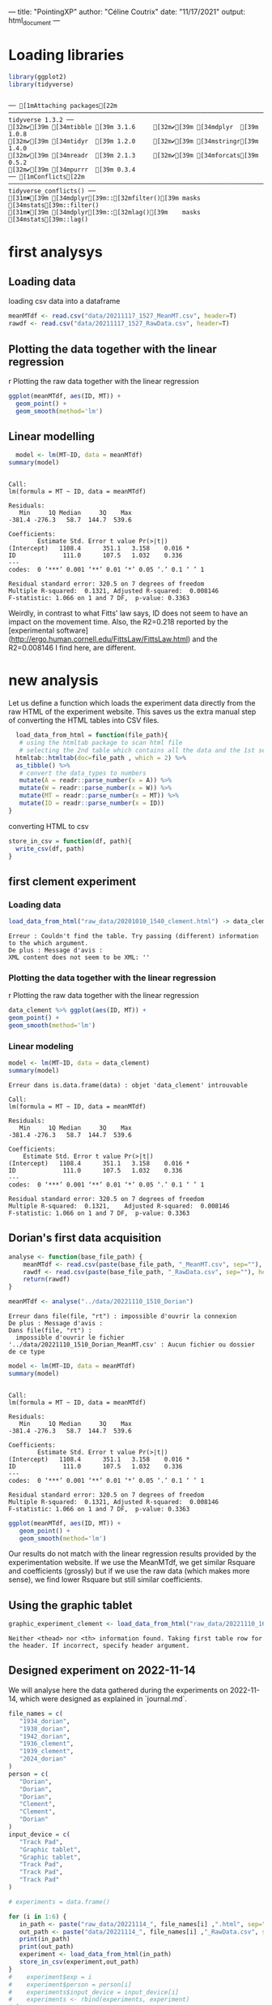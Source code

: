 ---
title: "PointingXP"
author: "Céline Coutrix"
date: "11/17/2021"
output: html_document
---

* Loading libraries

#+begin_src R :results output :session *R* :exports both
library(ggplot2)
library(tidyverse)
#+end_src

#+RESULTS:
: 
: ── [1mAttaching packages[22m ─────────────────────────────────────────────────────────────────────────────────────────────────────────────────────────────────────────────────────────────────────────────────────────────────── tidyverse 1.3.2 ──
: [32m✔[39m [34mtibble [39m 3.1.6     [32m✔[39m [34mdplyr  [39m 1.0.8
: [32m✔[39m [34mtidyr  [39m 1.2.0     [32m✔[39m [34mstringr[39m 1.4.0
: [32m✔[39m [34mreadr  [39m 2.1.3     [32m✔[39m [34mforcats[39m 0.5.2
: [32m✔[39m [34mpurrr  [39m 0.3.4     
: ── [1mConflicts[22m ────────────────────────────────────────────────────────────────────────────────────────────────────────────────────────────────────────────────────────────────────────────────────────────────────── tidyverse_conflicts() ──
: [31m✖[39m [34mdplyr[39m::[32mfilter()[39m masks [34mstats[39m::filter()
: [31m✖[39m [34mdplyr[39m::[32mlag()[39m    masks [34mstats[39m::lag()

* first analysys
** Loading data

 loading csv data into a dataframe
   #+begin_src R :results output :session *R* :exports both
  meanMTdf <- read.csv("data/20211117_1527_MeanMT.csv", header=T)
  rawdf <- read.csv("data/20211117_1527_RawData.csv", header=T)
   #+end_src

   #+RESULTS:

** Plotting the data together with the linear regression
 r Plotting the raw data together with the linear regression

 #+begin_src R :results output graphics file :file ../pictures/raw_data_regression.png :exports both :width 600 :height 400 :session *R*
ggplot(meanMTdf, aes(ID, MT)) +
  geom_point() +
  geom_smooth(method='lm')
 #+end_src

 #+RESULTS:
 [[file:../pictures/raw_data_regression.png]]

** Linear modelling

   #+begin_src R :results output :session *R* :exports both
  model <- lm(MT~ID, data = meanMTdf)
summary(model)
   #+end_src

   #+RESULTS:
   #+begin_example

   Call:
   lm(formula = MT ~ ID, data = meanMTdf)

   Residuals:
      Min     1Q Median     3Q    Max 
   -381.4 -276.3   58.7  144.7  539.6 

   Coefficients:
	       Estimate Std. Error t value Pr(>|t|)  
   (Intercept)   1108.4      351.1   3.158    0.016 *
   ID             111.0      107.5   1.032    0.336  
   ---
   codes:  0 ‘***’ 0.001 ‘**’ 0.01 ‘*’ 0.05 ‘.’ 0.1 ‘ ’ 1

   Residual standard error: 320.5 on 7 degrees of freedom
   Multiple R-squared:  0.1321,	Adjusted R-squared:  0.008146 
   F-statistic: 1.066 on 1 and 7 DF,  p-value: 0.3363
   #+end_example

 Weirdly, in contrast to what Fitts' law says, ID does not seem to have an impact on the movement time. 
 Also, the R2=0.218 reported by the [experimental software](http://ergo.human.cornell.edu/FittsLaw/FittsLaw.html) and the R2=0.008146 I find here, are different. 

* new analysis 

Let us define a function which loads the experiment data directly from the raw HTML of the experiment website. 
This saves us the extra manual step of converting the HTML tables into CSV files.

  #+begin_src R :results output :session *R* :exports both
  load_data_from_html = function(file_path){
   # using the htmltab package to scan html file
   # selecting the 2nd table which contains all the data and the 1st selects the aggregated data
  htmltab::htmltab(doc=file_path , which = 2) %>%
  as_tibble() %>%
   # convert the data_types to numbers
   mutate(A = readr::parse_number(x = A)) %>%
   mutate(W = readr::parse_number(x = W)) %>%
   mutate(MT = readr::parse_number(x = MT)) %>%
   mutate(ID = readr::parse_number(x = ID))
}
  #+end_src

  #+RESULTS:

converting HTML to csv

  #+begin_src R :results output :session *R* :exports both
  store_in_csv = function(df, path){
    write_csv(df, path)
  }
  #+end_src

  #+RESULTS:

** first clement experiment
*** Loading data
    #+begin_src R :results output :session *R* :exports both
 load_data_from_html("raw_data/20201010_1540_clement.html") -> data_clement
    #+end_src

    #+RESULTS:
    : Erreur : Couldn't find the table. Try passing (different) information to the which argument.
    : De plus : Message d'avis :
    : XML content does not seem to be XML: ''

*** Plotting the data together with the linear regression
  r Plotting the raw data together with the linear regression

  #+begin_src R :results output graphics file :file pictures/20201010_1540_clement_data_regression.png :exports both :width 600 :height 400 :session *R*
  data_clement %>% ggplot(aes(ID, MT)) +
  geom_point() +
  geom_smooth(method='lm')
  #+end_src

  #+RESULTS:
  [[file:pictures/20201010_1540_clement_data_regression.png]]

*** Linear modeling
     #+begin_src R :results output :session *R* :exports both
    model <- lm(MT~ID, data = data_clement)
    summary(model)
    #+end_src

    #+RESULTS:
    #+begin_example
    Erreur dans is.data.frame(data) : objet 'data_clement' introuvable

    Call:
    lm(formula = MT ~ ID, data = meanMTdf)

    Residuals:
       Min     1Q Median     3Q    Max 
    -381.4 -276.3   58.7  144.7  539.6 

    Coefficients:
		Estimate Std. Error t value Pr(>|t|)  
    (Intercept)   1108.4      351.1   3.158    0.016 *
    ID             111.0      107.5   1.032    0.336  
    ---
    codes:  0 ‘***’ 0.001 ‘**’ 0.01 ‘*’ 0.05 ‘.’ 0.1 ‘ ’ 1

    Residual standard error: 320.5 on 7 degrees of freedom
    Multiple R-squared:  0.1321,	Adjusted R-squared:  0.008146 
    F-statistic: 1.066 on 1 and 7 DF,  p-value: 0.3363
    #+end_example

** Dorian's first data acquisition

   #+begin_src R :results output :exports both :session *R*
  analyse <- function(base_file_path) {
      meanMTdf <- read.csv(paste(base_file_path, "_MeanMT.csv", sep=""), header=T)
      rawdf <- read.csv(paste(base_file_path, "_RawData.csv", sep=""), header=T)
      return(rawdf)
  }
   #+end_src

   #+RESULTS:

   #+begin_src R :results output :session *R* :exports both
  meanMTdf <- analyse("../data/20221110_1510_Dorian")
   #+end_src

   #+RESULTS:
   : Erreur dans file(file, "rt") : impossible d'ouvrir la connexion
   : De plus : Message d'avis :
   : Dans file(file, "rt") :
   :   impossible d'ouvrir le fichier '../data/20221110_1510_Dorian_MeanMT.csv' : Aucun fichier ou dossier de ce type

   #+begin_src R :results output :session *R* :exports both
  model <- lm(MT~ID, data = meanMTdf)
  summary(model)
   #+end_src

   #+RESULTS:
   #+begin_example

   Call:
   lm(formula = MT ~ ID, data = meanMTdf)

   Residuals:
      Min     1Q Median     3Q    Max 
   -381.4 -276.3   58.7  144.7  539.6 

   Coefficients:
	       Estimate Std. Error t value Pr(>|t|)  
   (Intercept)   1108.4      351.1   3.158    0.016 *
   ID             111.0      107.5   1.032    0.336  
   ---
   codes:  0 ‘***’ 0.001 ‘**’ 0.01 ‘*’ 0.05 ‘.’ 0.1 ‘ ’ 1

   Residual standard error: 320.5 on 7 degrees of freedom
   Multiple R-squared:  0.1321,	Adjusted R-squared:  0.008146 
   F-statistic: 1.066 on 1 and 7 DF,  p-value: 0.3363
   #+end_example

   #+begin_src R :results output graphics file :file ../pictures/Dorian_1.png :exports both :width 600 :height 400 :session *R*
  ggplot(meanMTdf, aes(ID, MT)) +
     geom_point() +
     geom_smooth(method='lm')
   #+end_src

   #+RESULTS:
   [[file:../pictures/Dorian_1.png]]

 Our results do not match with the linear regression results provided
 by the experimentation website. If we use the MeanMTdf, we get similar
 Rsquare and coefficients (grossly) but if we use the raw data (which
 makes more sense), we find lower Rsquare but still similar coefficients.

** Using the graphic tablet 
   #+begin_src R :results output :session *R* :exports both
   graphic_experiment_clement <- load_data_from_html("raw_data/20221110_1631_clement.html")
   #+end_src

   #+RESULTS:
   : Neither <thead> nor <th> information found. Taking first table row for the header. If incorrect, specify header argument.

** Designed experiment on 2022-11-14

We will analyse here the data gathered during the experiments on 2022-11-14, which were designed as explained in `journal.md`.

#+begin_src R :results output :session *R* :exports both
file_names = c(
   "1934_dorian",
   "1938_dorian",
   "1942_dorian",
   "1936_clement",
   "1939_clement",
   "2024_dorian"
)
person = c(
   "Dorian",
   "Dorian",
   "Dorian",
   "Clement",
   "Clement",
   "Dorian"
)
input_device = c(
   "Track Pad",
   "Graphic tablet",
   "Graphic tablet",
   "Track Pad",
   "Track Pad",
   "Track Pad"
)

# experiments = data.frame()

for (i in 1:6) { 
   in_path <- paste("raw_data/20221114_", file_names[i] ,".html", sep="")
   out_path <- paste("data/20221114_", file_names[i] ,"_RawData.csv", sep="")
   print(in_path)
   print(out_path)
   experiment <- load_data_from_html(in_path)
   store_in_csv(experiment,out_path)
}
#    experiment$exp = i
#    experiment$person = person[i]
#    experiments$input_device = input_device[i]
#    experiments <- rbind(experiments, experiment)
# }
# experiments


#+end_src

#+RESULTS:
